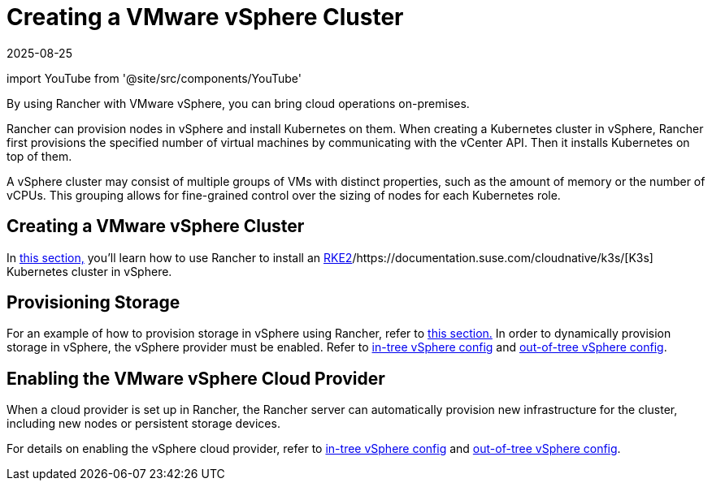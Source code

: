 = Creating a VMware vSphere Cluster
:revdate: 2025-08-25
:page-revdate: {revdate}
:description: Use Rancher to create a VMware vSphere cluster. It may consist of groups of VMs with distinct properties which allow for fine-grained control over the sizing of nodes.

import YouTube from '@site/src/components/YouTube'

By using Rancher with VMware vSphere, you can bring cloud operations on-premises.

Rancher can provision nodes in vSphere and install Kubernetes on them. When creating a Kubernetes cluster in vSphere, Rancher first provisions the specified number of virtual machines by communicating with the vCenter API. Then it installs Kubernetes on top of them.

A vSphere cluster may consist of multiple groups of VMs with distinct properties, such as the amount of memory or the number of vCPUs. This grouping allows for fine-grained control over the sizing of nodes for each Kubernetes role.

== Creating a VMware vSphere Cluster

In xref:cluster-deployment/infra-providers/vsphere/provision-kubernetes-clusters-in-vsphere.adoc[this section,] you'll learn how to use Rancher to install an https://documentation.suse.com/cloudnative/rke2/[RKE2]/https://documentation.suse.com/cloudnative/k3s/[K3s] Kubernetes cluster in vSphere.

== Provisioning Storage

For an example of how to provision storage in vSphere using Rancher, refer to xref:cluster-admin/manage-clusters/persistent-storage/examples/vsphere-storage.adoc[this section.] In order to dynamically provision storage in vSphere, the vSphere provider must be enabled. Refer to xref:cluster-deployment/set-up-cloud-providers/configure-in-tree-vsphere.adoc[in-tree vSphere config] and xref:cluster-deployment/set-up-cloud-providers/configure-out-of-tree-vsphere.adoc[out-of-tree vSphere config].

== Enabling the VMware vSphere Cloud Provider

When a cloud provider is set up in Rancher, the Rancher server can automatically provision new infrastructure for the cluster, including new nodes or persistent storage devices.

For details on enabling the vSphere cloud provider, refer to xref:cluster-deployment/set-up-cloud-providers/configure-in-tree-vsphere.adoc[in-tree vSphere config] and xref:cluster-deployment/set-up-cloud-providers/configure-out-of-tree-vsphere.adoc[out-of-tree vSphere config].
